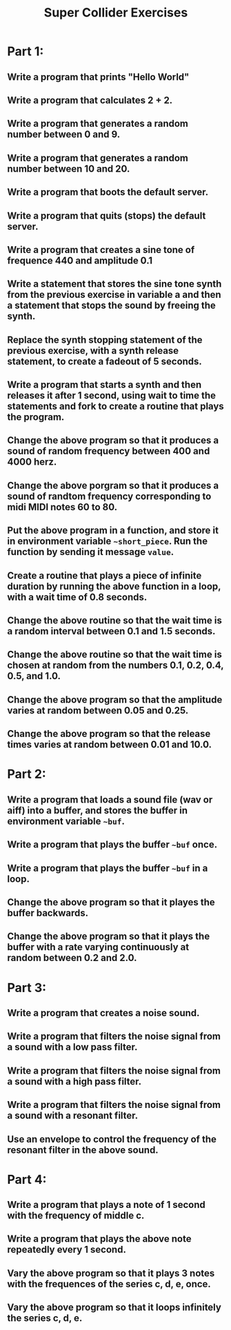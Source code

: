 #+TITLE: Super Collider Exercises

* Part 1:
** Write a program that prints "Hello World"
** Write a program that calculates 2 + 2.
** Write a program that generates a random number between 0 and 9.
** Write a program that generates a random number between 10 and 20.
** Write a program that boots the default server.
** Write a program that quits (stops) the default server.
** Write a program that creates a sine tone of frequence 440 and amplitude 0.1
** Write a statement that stores the sine tone synth from the previous exercise in variable a and then a statement that stops the sound by freeing the synth.
** Replace the synth stopping statement of the previous exercise, with a synth release statement, to create a fadeout of 5 seconds.
** Write a program that starts a synth and then releases it after 1 second, using wait to time the statements and fork to create a routine that plays the program.
** Change the above program so that it produces a sound of random frequency between 400 and 4000 herz.
** Change the above porgram so that it produces a sound of randtom frequency corresponding to midi MIDI notes 60 to 80.
** Put the above program in a function, and store it in environment variable =~short_piece=.  Run the function by sending it message =value=.
** Create a routine that plays a piece of infinite duration by running the above function in a loop, with a wait time of 0.8 seconds.
** Change the above routine so that the wait time is a random interval between 0.1 and 1.5 seconds.
** Change the above routine so that the wait time is chosen at random from the numbers 0.1, 0.2, 0.4, 0.5, and 1.0.
** Change the above program so that the amplitude varies at random between 0.05 and 0.25.
** Change the above program so that the release times varies at random between 0.01 and 10.0.

* Part 2:
** Write a program that loads a sound file (wav or aiff) into a buffer, and stores the buffer in environment variable =~buf=.
** Write a program that plays the buffer =~buf= once.
** Write a program that plays the buffer =~buf= in a loop.
** Change the above program so that it playes the buffer backwards.
** Change the above program so that it plays the buffer with a rate varying continuously at random between 0.2 and 2.0.

* Part 3:
** Write a program that creates a noise sound.
** Write a program that filters the noise signal from a sound with a low pass filter.
** Write a program that filters the noise signal from a sound with a high pass filter.
** Write a program that filters the noise signal from a sound with a resonant filter.
** Use an envelope to control the frequency of the resonant filter in the above sound.

* Part 4:
** Write a program that plays a note of 1 second with the frequency of middle c.
** Write a program that plays the above note repeatedly every 1 second.
** Vary the above program so that it plays 3 notes with the frequences of the series c, d, e, once.
** Vary the above program so that it loops infinitely the series c, d, e.
